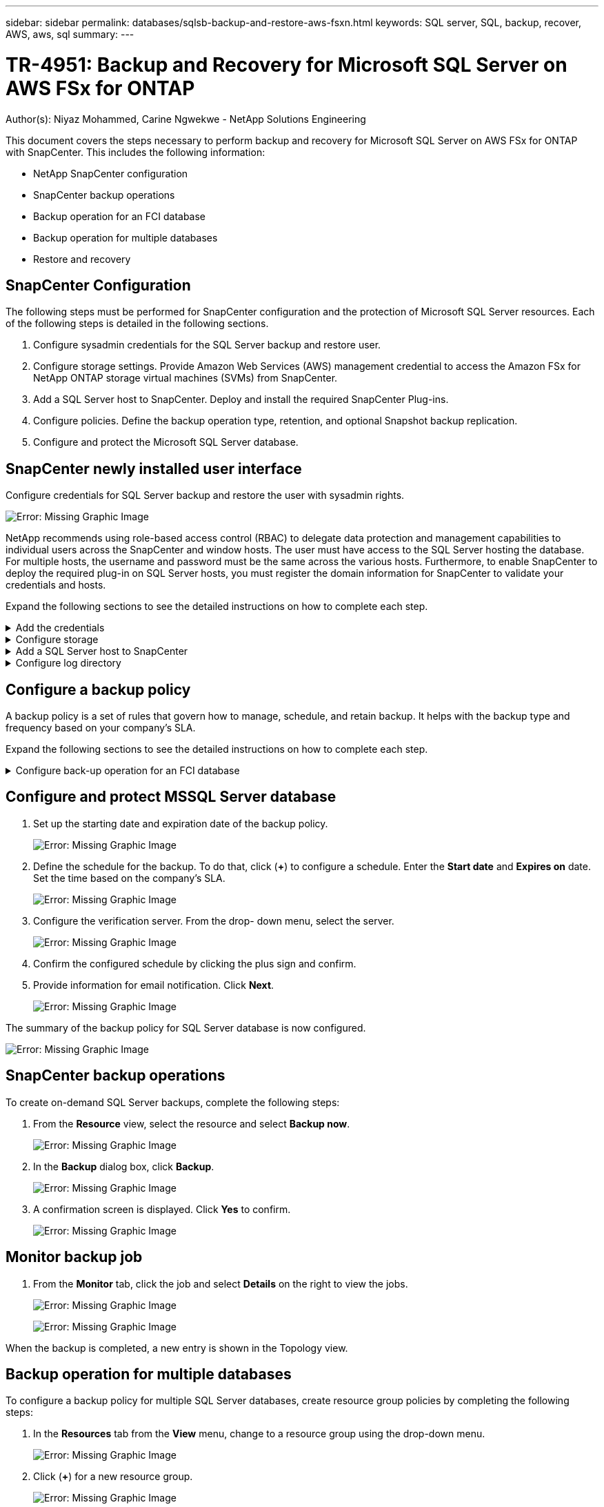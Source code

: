 ---
sidebar: sidebar
permalink: databases/sqlsb-backup-and-restore-aws-fsxn.html
keywords: SQL server, SQL, backup, recover, AWS, aws, sql
summary:
---

= TR-4951: Backup and Recovery for Microsoft SQL Server on AWS FSx for ONTAP
:hardbreaks:
:nofooter:
:icons: font
:linkattrs:
:imagesdir: ./../media/

//
// This file was created with NDAC Version 2.0 (August 17, 2020)
//
// 2023-01-13 14:16:25.720568
//

[.lead]
Author(s): Niyaz Mohammed, Carine Ngwekwe - NetApp Solutions Engineering

This document covers the steps necessary to perform backup and recovery for Microsoft SQL Server on AWS FSx for ONTAP with SnapCenter.  This includes the following information:

* NetApp SnapCenter configuration
* SnapCenter backup operations
* Backup operation for an FCI database
* Backup operation for multiple databases
* Restore and recovery

== SnapCenter Configuration

The following steps must be performed for SnapCenter configuration and the protection of Microsoft SQL Server resources. Each of the following steps is detailed in the following sections.

. Configure sysadmin credentials for the SQL Server backup and restore user.
. Configure storage settings. Provide Amazon Web Services (AWS) management credential to access the Amazon FSx for NetApp ONTAP storage virtual machines (SVMs) from SnapCenter.
. Add a SQL Server host to SnapCenter. Deploy and install the required SnapCenter Plug-ins.
. Configure policies. Define the backup operation type, retention, and optional Snapshot backup replication.
. Configure and protect the Microsoft SQL Server database.

== SnapCenter newly installed user interface

Configure credentials for SQL Server backup and restore the user with sysadmin rights.

image:sqlsb-aws-image1.png[Error: Missing Graphic Image]

NetApp recommends using role-based access control (RBAC) to delegate data protection and management capabilities to individual users across the SnapCenter and window hosts. The user must have access to the SQL Server hosting the database. For multiple hosts,  the username and password must be the same across the various hosts. Furthermore, to enable SnapCenter to deploy the required plug-in on SQL Server hosts,  you must register the domain information for SnapCenter to validate your credentials and hosts.

Expand the following sections to see the detailed instructions on how to complete each step.

.Add the credentials
[%collapsible]
====
Go to *Settings*, select *Credentials*, and click (*+*).

image:sqlsb-aws-image2.png[Error: Missing Graphic Image]

The new user must have administrator rights on the SQL Server host.

image:sqlsb-aws-image3.png[Error: Missing Graphic Image]
====

.Configure storage
[%collapsible]
====
To configure storage in SnapCenter, complete the following steps:

. In the SnapCenter UI, select *Storage Systems*.  There are two storage types,  *ONTAP SVM* and *ONTAP Cluster*.  By default,  the storage type is *ONTAP SVM*.

. Click (*+*) to add the storage system information.
+
image:sqlsb-aws-image4.png[Error: Missing Graphic Image]

. Provide the *FSx for ONTAP management* endpoint.
+
image:sqlsb-aws-image5.png[Error: Missing Graphic Image]

. The SVM is now configured in SnapCenter.
+
image:sqlsb-aws-image6.png[Error: Missing Graphic Image]
====

.Add a SQL Server host to SnapCenter
[%collapsible]
====
To add a SQL Server host,  complete the following steps:

. From the Host tab,  click (*+*) to add the Microsoft SQL Server host.
+
image:sqlsb-aws-image7.png[Error: Missing Graphic Image]

. Provide the fully qualified domain name (FQDN) or IP address of the remote host.
+
[NOTE]
The credentials are populated by default.

. Select the option for Microsoft windows and Microsoft SQL Server and then submit.
+
image:sqlsb-aws-image8.png[Error: Missing Graphic Image]

The SQL Server packages are installed.

image:sqlsb-aws-image9.png[Error: Missing Graphic Image]

. After the installation is complete,  go to the *Resource* tab to verify whether all FSx for ONTAP iSCSI volumes are present.
+
image:sqlsb-aws-image10.png[Error: Missing Graphic Image]
====

.Configure log directory
[%collapsible]
====
To configure a host log directory,  complete the following steps:

. Click the check box.  A new tab opens.
+
image:sqlsb-aws-image11.png[Error: Missing Graphic Image]

. Click the *configure log directory* link.
+
image:sqlsb-aws-image12.png[Error: Missing Graphic Image]

. Select the drive for the host log directory and the FCI instance log directory. Click *Save*. Repeat the same process for the second node in the cluster.  Close the window.
+
image:sqlsb-aws-image13.png[Error: Missing Graphic Image]

The host is now in a running state.

image:sqlsb-aws-image14.png[Error: Missing Graphic Image]

. From the *Resources* tab, we have all the servers and databases.
+
image:sqlsb-aws-image15.png[Error: Missing Graphic Image]
====

== Configure a backup policy

A backup policy is a set of rules that govern how to manage, schedule,  and retain backup. It helps with the backup type and frequency based on your company’s SLA.

Expand the following sections to see the detailed instructions on how to complete each step.

.Configure back-up operation for an FCI database
[%collapsible]
====
To configure a backup policy for an FCI database, complete the following steps:

. Go to *Settings* and select *Policies* on the top left. Then click *New*.
+
image:sqlsb-aws-image16.png[Error: Missing Graphic Image]

. Enter the policy name and a description. Click *Next*.
+
image:sqlsb-aws-image17.png[Error: Missing Graphic Image]

. Select *Full backup* as the backup type.
+
image:sqlsb-aws-image18.png[Error: Missing Graphic Image]

. Select the schedule frequency (this is based on the company SLA). Click *Next*.
+
image:sqlsb-aws-image19.png[Error: Missing Graphic Image]

. Configure the retention settings for the backup.
+
image:sqlsb-aws-image20.png[Error: Missing Graphic Image]

. Configure the replication options.
+
image:sqlsb-aws-image21.png[Error: Missing Graphic Image]

. Specify a run script to run before and after a backup job is run (if any).
+
image:sqlsb-aws-image22.png[Error: Missing Graphic Image]

. Run verification based on the backup schedule.
+
image:sqlsb-aws-image23.png[Error: Missing Graphic Image]

. The *Summary* page provides details of the backup policy. Any errors can be corrected here.
+
image:sqlsb-aws-image24.png[Error: Missing Graphic Image]
====

== Configure and protect MSSQL Server database

. Set up the starting date and expiration date of the backup policy.
+
image:sqlsb-aws-image25.png[Error: Missing Graphic Image]

. Define the schedule for the backup.  To do that,  click (*+*) to configure a schedule.  Enter the *Start date* and *Expires on* date.  Set the time based on the company’s SLA.
+
image:sqlsb-aws-image26.png[Error: Missing Graphic Image]

. Configure the verification server.  From the drop- down menu, select the server.
+
image:sqlsb-aws-image27.png[Error: Missing Graphic Image]

. Confirm the configured schedule by clicking the plus sign and confirm.
. Provide information for email notification.  Click *Next*.
+
image:sqlsb-aws-image28.png[Error: Missing Graphic Image]

The summary of the backup policy for SQL Server database is now configured.

image:sqlsb-aws-image29.png[Error: Missing Graphic Image]

== SnapCenter backup operations

To create on-demand SQL Server backups, complete the following steps:

. From the *Resource* view, select the resource and select *Backup now*.
+
image:sqlsb-aws-image30.png[Error: Missing Graphic Image]

. In the *Backup* dialog box, click *Backup*.
+
image:sqlsb-aws-image31.png[Error: Missing Graphic Image]

. A confirmation screen is displayed. Click *Yes* to confirm.
+
image:sqlsb-aws-image32.png[Error: Missing Graphic Image]

== Monitor backup job

. From the *Monitor* tab, click the job and select *Details* on the right to view the jobs.
+
image:sqlsb-aws-image33.png[Error: Missing Graphic Image]
+
image:sqlsb-aws-image34.png[Error: Missing Graphic Image]

When the backup is completed,  a new entry is shown in the Topology view.

== Backup operation for multiple databases

To configure a backup policy for multiple SQL Server databases,  create resource group policies by completing the following steps:

. In the *Resources* tab from the *View* menu,  change to a resource group using the drop-down menu.
+
image:sqlsb-aws-image35.png[Error: Missing Graphic Image]

. Click (*+*) for a new resource group.
+
image:sqlsb-aws-image36.png[Error: Missing Graphic Image]

. Provide a name and tag. Click *Next*.
+
image:sqlsb-aws-image37.png[Error: Missing Graphic Image]

. Add resources to the resource group:
+
** *Host.* Select the server from the drop-down menu hosting the database.
** *Resource type.* From the drop-down menu,  select *Database*.
** *SQL Server instance.* Select the server.
+
image:sqlsb-aws-image38.png[Error: Missing Graphic Image]
+
The *option* Auto Selects All the Resources from the Same Storage Volume* is selected by default.  Clear the option and select only the databases you need to add to the resource group, Click the arrow to add and click *Next*.
+
image:sqlsb-aws-image39.png[Error: Missing Graphic Image]

. On the policies,  click (*+*).
+
image:sqlsb-aws-image40.png[Error: Missing Graphic Image]

. Enter the resource group policy name.
+
image:sqlsb-aws-image41.png[Error: Missing Graphic Image]

. Select *Full backup* and the schedule frequency depending on your company’s SLA.
+
image:sqlsb-aws-image42.png[Error: Missing Graphic Image]

. Configure the retention settings.
+
image:sqlsb-aws-image43.png[Error: Missing Graphic Image]

. Configure the replication options.
+
image:sqlsb-aws-image44.png[Error: Missing Graphic Image]

. Configure the scripts to run before performing a backup. Click *Next*.
+
image:sqlsb-aws-image45.png[Error: Missing Graphic Image]

. Confirm the verification for the following backup schedules.
+
image:sqlsb-aws-image46.png[Error: Missing Graphic Image]

. On the *Summary* page, verify the information,  and click *Finish*.
+
image:sqlsb-aws-image47.png[Error: Missing Graphic Image]

==  Configure and protect multiple SQL Server databases

. Click the (*+*) sign to configure the start date and the expire- on date.
+
image:sqlsb-aws-image48.png[Error: Missing Graphic Image]

. Set the time.
+
image:sqlsb-aws-image49.png[Error: Missing Graphic Image]
+
image:sqlsb-aws-image50.png[Error: Missing Graphic Image]

. From the *Verification* tab,  select the server,  configure the schedule, and click *Next*.
+
image:sqlsb-aws-image51.png[Error: Missing Graphic Image]

. Configure notifications to send an email.
+
image:sqlsb-aws-image52.png[Error: Missing Graphic Image]

The policy is now configured for backing up multiple SQL Server databases.

image:sqlsb-aws-image53.png[Error: Missing Graphic Image]

== Trigger on-demand backup for multiple SQL Server databases

. From the *Resource* tab, select view. From the drop-down menu,  select *Resource Group*.
+
image:sqlsb-aws-image54.png[Error: Missing Graphic Image]

. Select the resource group name.
. Click *Backup now* in the upper right.
+
image:sqlsb-aws-image55.png[Error: Missing Graphic Image]

. A new window opens.  Click the *Verify after backup* checkbox and then click backup. 
+
image:sqlsb-aws-image56.png[Error: Missing Graphic Image]

. A confirmation message is dsiplayed.  Click *Yes*.
+
image:sqlsb-aws-image57.png[Error: Missing Graphic Image]

== Monitor multiple-database backup jobs

From the left navigation bar, click *Monitor*, select the backup job, and click *Details* to view job progress.

image:sqlsb-aws-image58.png[Error: Missing Graphic Image]

Click the *Resource* tab to see the time it takes for the backup to be completed.

image:sqlsb-aws-image59.png[Error: Missing Graphic Image]

== Transaction log backup for multiple database backup

SnapCenter supports the full, bulked logged,  and simple recovery models.  The simple recovery mode does not support transactional log backup.

To perform a transaction log backup, complete the following steps:

. From the *Resources* tab,  change the view menu from *Database* to *Resource group*.
+
image:sqlsb-aws-image60.png[Error: Missing Graphic Image]

. Select the resource group backup policy created.
. Select *Modify Resource Group* in the upper right.
+
image:sqlsb-aws-image61.png[Error: Missing Graphic Image]

. The *Name* section defaults to the backup policy name and tag. Click *Next*.
+
The *Resources* tab highlights the bases to which the transaction backup policy is to be configured.
+
image:sqlsb-aws-image62.png[Error: Missing Graphic Image]

. Enter the policy name.
+
image:sqlsb-aws-image63.png[Error: Missing Graphic Image]

. Select the SQL Server backup options.
. Select log backup.
. Set the schedule frequency based on your company’s RTO. Click *Next*.
+
image:sqlsb-aws-image64.png[Error: Missing Graphic Image]

. Configure the log backup retention settings. Click *Next*.
+
image:sqlsb-aws-image65.png[Error: Missing Graphic Image]

. (Optional) Configure the replication options.
+
image:sqlsb-aws-image66.png[Error: Missing Graphic Image]

. (Optional) Configure any scripts to run before performing a backup job.
+
image:sqlsb-aws-image67.png[Error: Missing Graphic Image]

. (Optional) Configure backup verfication.
+
image:sqlsb-aws-image68.png[Error: Missing Graphic Image]

. On the *Summary* page, click *Finish*.
+
image:sqlsb-aws-image69.png[Error: Missing Graphic Image]

== Configure and protect multiple MSSQL Server databases

. Click the newly created transaction log backup policy.
+
image:sqlsb-aws-image70.png[Error: Missing Graphic Image]

. Set the *Start date* and *Expires on* date.
. Enter the frequency of the log backup policy depending on the SLA,  RTP,  and RPO. Click OK.
+
image:sqlsb-aws-image71.png[Error: Missing Graphic Image]

. You can see both policies.  Click *Next*.
+
image:sqlsb-aws-image72.png[Error: Missing Graphic Image]

. Configure the verification server.
+
image:sqlsb-aws-image73.png[Error: Missing Graphic Image]

. Configure email notification.
+
image:sqlsb-aws-image74.png[Error: Missing Graphic Image]

. On the *Summary* page, click *Finish*.
+
image:sqlsb-aws-image75.png[Error: Missing Graphic Image]

== Triggering an on-demand transaction log backup for mutiple SQL Server databases

To trigger an on- demand backup of the transactional log for multiple SQL server databases, complete the following steps:

. On the newly created policy page,  select *Backup now* at the upper right of the page.
+
image:sqlsb-aws-image76.png[Error: Missing Graphic Image]

. From the pop-up on the *Policy* tab, select the drop-down menu, select the backup policy,  and configure the transaction log backup.
+
image:sqlsb-aws-image77.png[Error: Missing Graphic Image]

. Click *Backup*. A new window is displayed.
. Click *Yes* to confirm the backup policy.
+
image:sqlsb-aws-image78.png[Error: Missing Graphic Image]

== Monitoring

Move to the *Monitoring* tab and monitor the progress of the backup job.

image:sqlsb-aws-image79.png[Error: Missing Graphic Image]

== Restore and recovery

See the following prerequisites necessary for restoring a SQL Server database in SnapCenter.

* The target instance must be online and running before a restore job completes.
* SnapCenter operations that are scheduled to run against the SQL Server database must be disabled,  including any jobs scheduled on remote management or remote verification servers.
* If you are restoring custom log directory backups to an alternate host, the SnapCenter server and the plugin host must have the same SnapCenter version installed.
* You can restore the system database to an alternate host.
* SnapCenter can restore a database in a Windows cluster without taking the SQL Server cluster group offline.

== Restoring deleted tables on a SQL Server database to a point in time

To restore a SQL Server database to a point in time, complete the following steps:

. The following screenshot shows the initial state of the SQL Server database before the deleted tables.
+
image:sqlsb-aws-image80.png[Error: Missing Graphic Image]
+
The screenshot shows that 20 rows were deleted from the table.
+
image:sqlsb-aws-image81.png[Error: Missing Graphic Image]

. Log into SnapCenter Server. From the *Resources* tab,  select the database.
+
image:sqlsb-aws-image82.png[Error: Missing Graphic Image]

. Select the most recent backup.
.  On the right,  select *Restore*.
+
image:sqlsb-aws-image83.png[Error: Missing Graphic Image]

. A new window is displayed.  Select the *Restore* option.
. Restore the database to the same host where the backup was created.  Click *Next*.
+
image:sqlsb-aws-image84.png[Error: Missing Graphic Image]

. For the *Recovery type*, select *All log backups*. Click *Next*.
+
image:sqlsb-aws-image85.png[Error: Missing Graphic Image]
+
image:sqlsb-aws-image86.png[Error: Missing Graphic Image]

*Pre- restore options:*

. Select the option *Overwrite the database with same name during restore*. Click *Next*.
+
image:sqlsb-aws-image87.png[Error: Missing Graphic Image]

*Post- restore options:*

. Select the option *Operational, but unavailable for restoring additional transaction logs*. Click *Next*.
+
image:sqlsb-aws-image88.png[Error: Missing Graphic Image]

. Provide the email settings. Click *Next*.
+
image:sqlsb-aws-image89.png[Error: Missing Graphic Image]

. On the *Summary* page, click *Finish*.
+
image:sqlsb-aws-image90.png[Error: Missing Graphic Image]

== Monitoring the restore progress

. From the *Monitoring* tab, click the restore job details to view the progress of the restore job.
+
image:sqlsb-aws-image91.png[Error: Missing Graphic Image]

. Restore the job details.
+
image:sqlsb-aws-image92.png[Error: Missing Graphic Image]

. Return to SQL Server host > database > table are present. 
+
image:sqlsb-aws-image93.png[Error: Missing Graphic Image]

== Where to find additional information

To learn more about the information that is described in this document, review the following documents and/or websites:

* https://www.netapp.com/pdf.html?item=/media/12400-tr4714pdf.pdf[TR-4714: Best Practices Guide for Microsoft SQL Server using NetApp SnapCenter^]
+
https://www.netapp.com/pdf.html?item=/media/12400-tr4714pdf.pdf[https://www.netapp.com/pdf.html?item=/media/12400-tr4714pdf.pdf^] 

* https://docs.netapp.com/us-en/snapcenter-45/protect-scsql/concept_requirements_for_restoring_a_database.html[Requirements for restoring a database^]
+
https://docs.netapp.com/us-en/snapcenter-45/protect-scsql/concept_requirements_for_restoring_a_database.html[https://docs.netapp.com/us-en/snapcenter-45/protect-scsql/concept_requirements_for_restoring_a_database.html^] 

* Understanding cloned database lifecycles
+
https://library.netapp.com/ecmdocs/ECMP1217281/html/GUID-4631AFF4-64FE-4190-931E-690FCADA5963.html[https://library.netapp.com/ecmdocs/ECMP1217281/html/GUID-4631AFF4-64FE-4190-931E-690FCADA5963.html^] 

